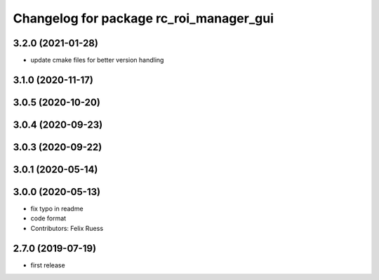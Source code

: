 ^^^^^^^^^^^^^^^^^^^^^^^^^^^^^^^^^^^^^^^^
Changelog for package rc_roi_manager_gui
^^^^^^^^^^^^^^^^^^^^^^^^^^^^^^^^^^^^^^^^

3.2.0 (2021-01-28)
------------------
* update cmake files for better version handling

3.1.0 (2020-11-17)
------------------

3.0.5 (2020-10-20)
------------------

3.0.4 (2020-09-23)
------------------

3.0.3 (2020-09-22)
------------------

3.0.1 (2020-05-14)
------------------

3.0.0 (2020-05-13)
------------------
* fix typo in readme
* code format
* Contributors: Felix Ruess

2.7.0 (2019-07-19)
------------------

* first release
